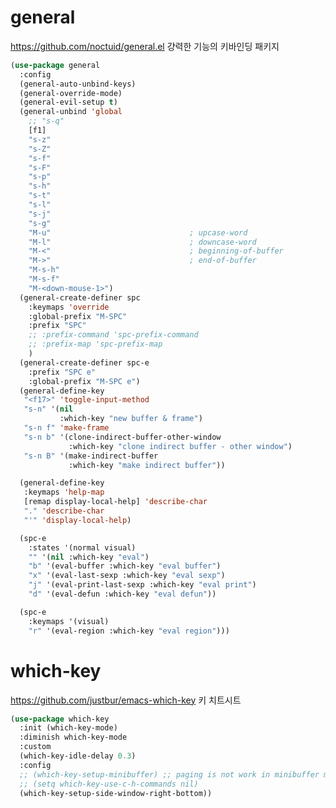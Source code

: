 #+auto_tangle: t

* general
:PROPERTIES:
:ID:       B92999FC-7131-4823-97C9-1D3300E96E5C
:END:
https://github.com/noctuid/general.el
걍력한 기능의 키바인딩 패키지
#+begin_src emacs-lisp :tangle yes
(use-package general
  :config
  (general-auto-unbind-keys)
  (general-override-mode)
  (general-evil-setup t)
  (general-unbind 'global
    ;; "s-q"
    [f1]
    "s-z"
    "s-Z"
    "s-f"
    "s-F"
    "s-p"
    "s-h"
    "s-t"
    "s-l"
    "s-j"
    "s-g"
    "M-u"                               ; upcase-word
    "M-l"                               ; downcase-word
    "M-<"                               ; beginning-of-buffer
    "M->"                               ; end-of-buffer
    "M-s-h"
    "M-s-f"
    "M-<down-mouse-1>")
  (general-create-definer spc
    :keymaps 'override
    :global-prefix "M-SPC"
    :prefix "SPC"
    ;; :prefix-command 'spc-prefix-command
    ;; :prefix-map 'spc-prefix-map
    )
  (general-create-definer spc-e
    :prefix "SPC e"
    :global-prefix "M-SPC e")
  (general-define-key
   "<f17>" 'toggle-input-method
   "s-n" '(nil
           :which-key "new buffer & frame")
   "s-n f" 'make-frame
   "s-n b" '(clone-indirect-buffer-other-window
             :which-key "clone indirect buffer - other window")
   "s-n B" '(make-indirect-buffer
             :which-key "make indirect buffer"))

  (general-define-key
   :keymaps 'help-map
   [remap display-local-help] 'describe-char
   "." 'describe-char
   "'" 'display-local-help)

  (spc-e
    :states '(normal visual)
    "" '(nil :which-key "eval")
    "b" '(eval-buffer :which-key "eval buffer")
    "x" '(eval-last-sexp :which-key "eval sexp")
    "j" '(eval-print-last-sexp :which-key "eval print")
    "d" '(eval-defun :which-key "eval defun"))

  (spc-e
    :keymaps '(visual)
    "r" '(eval-region :which-key "eval region")))
#+end_src

* which-key
:PROPERTIES:
:ID:       06F4C962-D8EF-4BA9-B3D0-696EAB26BA45
:END:
https://github.com/justbur/emacs-which-key
키 치트시트
#+begin_src emacs-lisp :tangle yes
(use-package which-key
  :init (which-key-mode)
  :diminish which-key-mode
  :custom
  (which-key-idle-delay 0.3)
  :config
  ;; (which-key-setup-minibuffer) ;; paging is not work in minibuffer mode
  ;; (setq which-key-use-c-h-commands nil)
  (which-key-setup-side-window-right-bottom))

#+end_src
